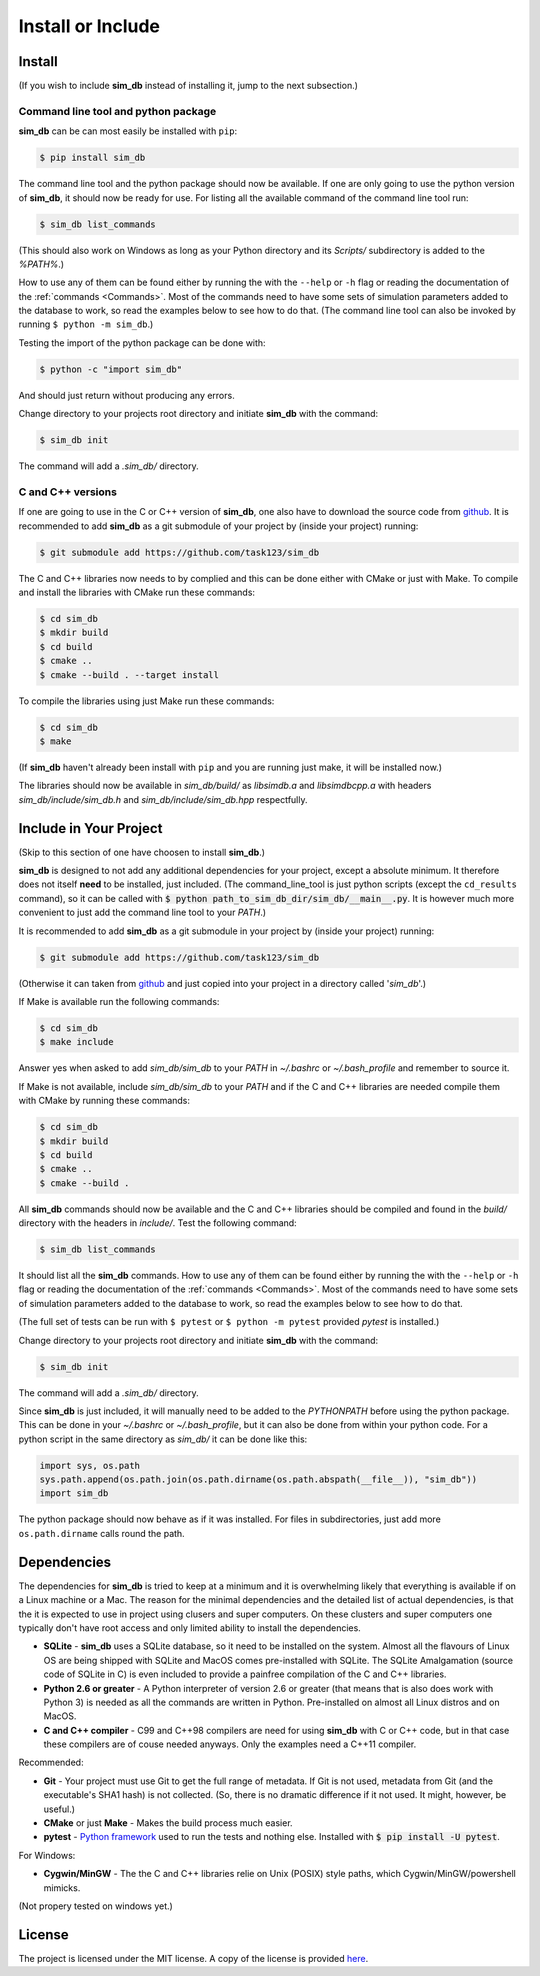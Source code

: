 .. _install_or_include:

==================
Install or Include
==================

Install
=======

(If you wish to include **sim_db** instead of installing it, jump to the next subsection.)

Command line tool and python package
------------------------------------

**sim_db** can be can most easily be installed with ``pip``:

.. code-block:: console

    $ pip install sim_db

The command line tool and the python package should now be available. If one are only going to use the python version of **sim_db**, it should now be ready for use. For listing all the available command of the command line tool run:

.. code-block:: console

    $ sim_db list_commands

(This should also work on Windows as long as your Python directory and its *Scripts/* subdirectory is added to the *%PATH%*.)

How to use any of them can be found either by running the with the ``--help`` or ``-h`` flag or reading the documentation of the :ref:`commands <Commands>`. Most of the commands need to have some sets of simulation parameters added to the database to work, so read the examples below to see how to do that. (The command line tool can also be invoked by running ``$ python -m sim_db``.)

Testing the import of the python package can be done with:

.. code-block:: console

    $ python -c "import sim_db"

And should just return without producing any errors.

Change directory to your projects root directory and initiate **sim_db** with the command:

.. code-block:: console

    $ sim_db init

The command will add a *.sim_db/* directory.

C and C++ versions
------------------

If one are going to use in the C or C++ version of **sim_db**, one also have to download the source code from `github <https://github.com/task123/sim_db>`_. It is recommended to add **sim_db** as a git submodule of your project by (inside your project) running:

.. code-block:: console

    $ git submodule add https://github.com/task123/sim_db

The C and C++ libraries now needs to by complied and this can be done either with CMake or just with Make. To compile and install the libraries with CMake run these commands:

.. code-block:: console

    $ cd sim_db
    $ mkdir build
    $ cd build
    $ cmake ..
    $ cmake --build . --target install

To compile the libraries using just Make run these commands:

.. code-block:: console

    $ cd sim_db
    $ make

(If **sim_db** haven't already been install with ``pip`` and you are running just make, it will be installed now.) 

The libraries should now be available in *sim_db/build/* as *libsimdb.a* and *libsimdbcpp.a* with headers *sim_db/include/sim_db.h* and *sim_db/include/sim_db.hpp* respectfully.

Include in Your Project
=======================
(Skip to this section of one have choosen to install **sim_db**.)

**sim_db** is designed to not add any additional dependencies for your project, except a absolute minimum. It therefore does not itself **need** to be installed, just included. (The command_line_tool is just python scripts (except the ``cd_results`` command), so it can be called with :code:`$ python path_to_sim_db_dir/sim_db/__main__.py`. It is however much more convenient to just add the command line tool to your *PATH*.)

It is recommended to add **sim_db** as a git submodule in your project by (inside your project) running:

.. code-block:: console

    $ git submodule add https://github.com/task123/sim_db

(Otherwise it can taken from `github <https://github.com/task123/sim_db>`_ and just copied into your project in a directory called '`sim_db`'.)

If Make is available run the following commands:

.. code-block:: console

    $ cd sim_db
    $ make include

Answer yes when asked to add *sim_db/sim_db* to your *PATH* in *~/.bashrc* or *~/.bash_profile* and remember to source it.

If Make is not available, include *sim_db/sim_db* to your *PATH* and if the C and C++ libraries are needed compile them with CMake by running these commands:

.. code-block:: console

    $ cd sim_db
    $ mkdir build
    $ cd build
    $ cmake ..
    $ cmake --build .

All **sim_db** commands should now be available and the C and C++ libraries should be compiled and found in the *build/* directory with the headers in *include/*. Test the following command:

.. code-block:: console

    $ sim_db list_commands

It should list all the **sim_db** commands. How to use any of them can be found either by running the with the ``--help`` or ``-h`` flag or reading the documentation of the :ref:`commands <Commands>`. Most of the commands need to have some sets of simulation parameters added to the database to work, so read the examples below to see how to do that.

(The full set of tests can be run with ``$ pytest`` or ``$ python -m pytest`` provided `pytest` is installed.)

Change directory to your projects root directory and initiate **sim_db** with the command:

.. code-block:: console

    $ sim_db init

The command will add a *.sim_db/* directory.

Since **sim_db** is just included, it will manually need to be added to the *PYTHONPATH* before using the python package. This can be done in your *~/.bashrc* or *~/.bash_profile*, but it can also be done from within your python code. For a python script in the same directory as *sim_db/* it can be done like this:

.. code-block:: python

    import sys, os.path
    sys.path.append(os.path.join(os.path.dirname(os.path.abspath(__file__)), "sim_db"))
    import sim_db

The python package should now behave as if it was installed. For files in subdirectories, just add more ``os.path.dirname`` calls round the path.

Dependencies
============
The dependencies for **sim_db** is tried to keep at a minimum and it is overwhelming likely that everything is available if on a Linux machine or a Mac. The reason for the minimal dependencies and the detailed list of actual dependencies, is that the it is expected to use in project using clusers and super computers. On these clusters and super computers one typically don't have root access and only limited ability to install the dependencies.

* **SQLite** - **sim_db** uses a SQLite database, so it need to be installed on the system. Almost all the flavours of Linux OS are being shipped with SQLite and MacOS comes pre-installed with SQLite. The SQLite Amalgamation (source code of SQLite in C) is even included to provide a painfree compilation of the C and C++ libraries.

* **Python 2.6 or greater** - A Python interpreter of version 2.6 or greater (that means that is also does work with Python 3) is needed as all the commands are written in Python. Pre-installed on almost all Linux distros and on MacOS.

* **C and C++ compiler** - C99 and C++98 compilers are need for using **sim_db** with C or C++ code, but in that case these compilers are of couse needed anyways. Only the examples need a C++11 compiler.

Recommended:

* **Git** - Your project must use Git to get the full range of metadata. If Git is not used, metadata from Git (and the executable's SHA1 hash) is not collected. (So, there is no dramatic difference if it not used. It might, however, be useful.)

* **CMake** or just **Make** - Makes the build process much easier.

* **pytest** - `Python framework <https://docs.pytest.org/en/latest/index.html>`_ used to run the tests and nothing else. Installed with :code:`$ pip install -U pytest`.

For Windows:

* **Cygwin/MinGW** - The the C and C++ libraries relie on Unix (POSIX) style paths, which Cygwin/MinGW/powershell mimicks.

(Not propery tested on windows yet.)

License
=======
The project is licensed under the MIT license. A copy of the license is provided `here <https://github.com/task123/sim_db/blob/master/LICENSE>`_.
